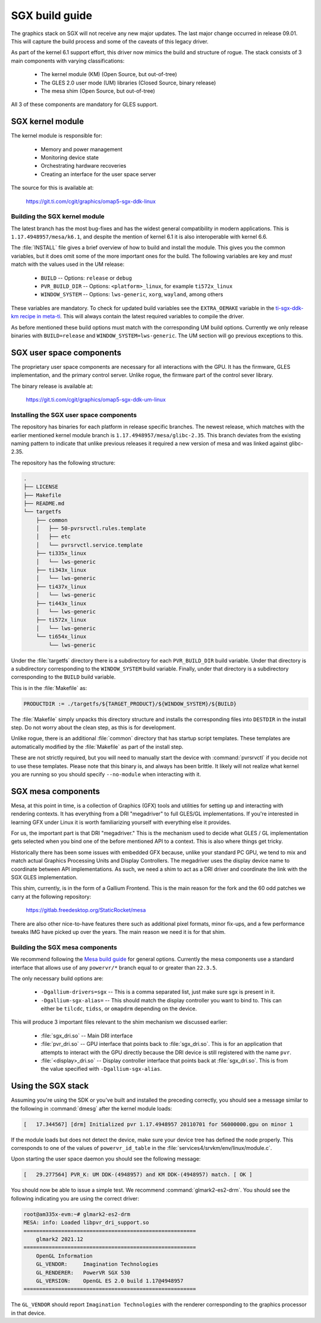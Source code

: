 ###############
SGX build guide
###############

The graphics stack on SGX will not receive any new major updates. The last major
change occurred in release 09.01. This will capture the build process and some
of the caveats of this legacy driver.

As part of the kernel 6.1 support effort, this driver now mimics the build and
structure of rogue. The stack consists of 3 main components with varying
classifications:

   - The kernel module (KM) (Open Source, but out-of-tree)
   - The GLES 2.0 user mode (UM) libraries (Closed Source, binary release)
   - The mesa shim (Open Source, but out-of-tree)

All 3 of these components are mandatory for GLES support.

*****************
SGX kernel module
*****************

The kernel module is responsible for:

   - Memory and power management
   - Monitoring device state
   - Orchestrating hardware recoveries
   - Creating an interface for the user space server

The source for this is available at:

   https://git.ti.com/cgit/graphics/omap5-sgx-ddk-linux

Building the SGX kernel module
==============================

The latest branch has the most bug-fixes and has the widest general
compatibility in modern applications. This is ``1.17.4948957/mesa/k6.1``, and
despite the mention of kernel 6.1 it is also interoperable with kernel 6.6.

The :file:`INSTALL` file gives a brief overview of how to build and install the
module. This gives you the common variables, but it does omit some of the more
important ones for the build. The following variables are key and *must* match
with the values used in the UM release:

   - ``BUILD`` -- Options: ``release`` or ``debug``
   - ``PVR_BUILD_DIR`` -- Options: ``<platform>_linux``, for example ``ti572x_linux``
   - ``WINDOW_SYSTEM`` -- Options: ``lws-generic``, ``xorg``, ``wayland``, among
     others

These variables are mandatory. To check for updated build variables see the
``EXTRA_OEMAKE`` variable in the `ti-sgx-ddk-km recipe in meta-ti`_. This will
always contain the latest required variables to compile the driver.

.. _ti-sgx-ddk-km recipe in meta-ti: https://git.ti.com/cgit/arago-project/meta-ti/tree/meta-ti-bsp/recipes-bsp/powervr-drivers/ti-sgx-ddk-km_1.17.4948957.bb

As before mentioned these build options must match with the corresponding UM
build options. Currently we only release binaries with ``BUILD=release`` and
``WINDOW_SYSTEM=lws-generic``. The UM section will go previous exceptions
to this.

*************************
SGX user space components
*************************

The proprietary user space components are necessary for all interactions with
the GPU. It has the firmware, GLES implementation, and the primary control
server. Unlike rogue, the firmware part of the control sever library.

The binary release is available at:

   https://git.ti.com/cgit/graphics/omap5-sgx-ddk-um-linux

Installing the SGX user space components
========================================

The repository has binaries for each platform in release specific branches. The
newest release, which matches with the earlier mentioned kernel module branch is
``1.17.4948957/mesa/glibc-2.35``. This branch deviates from the existing naming
pattern to indicate that unlike previous releases it required a new version of
mesa and was linked against glibc-2.35.

The repository has the following structure:

.. code-block:: text

   .
   ├── LICENSE
   ├── Makefile
   ├── README.md
   └── targetfs
       ├── common
       │   ├── 50-pvrsrvctl.rules.template
       │   ├── etc
       │   └── pvrsrvctl.service.template
       ├── ti335x_linux
       │   └── lws-generic
       ├── ti343x_linux
       │   └── lws-generic
       ├── ti437x_linux
       │   └── lws-generic
       ├── ti443x_linux
       │   └── lws-generic
       ├── ti572x_linux
       │   └── lws-generic
       └── ti654x_linux
           └── lws-generic

Under the :file:`targetfs` directory there is a subdirectory for each
``PVR_BUILD_DIR`` build variable. Under that directory is a subdirectory
corresponding to the ``WINDOW_SYSTEM`` build variable. Finally, under that
directory is a subdirectory corresponding to the ``BUILD`` build variable.

This is in the :file:`Makefile` as:

.. code-block:: Makefile

   PRODUCTDIR := ./targetfs/${TARGET_PRODUCT}/${WINDOW_SYSTEM}/${BUILD}

The :file:`Makefile` simply unpacks this directory structure and installs the
corresponding files into ``DESTDIR`` in the install step. Do not worry about the
clean step, as this is for development.

Unlike rogue, there is an additional :file:`common` directory that has
startup script templates. These templates are automatically modified by the
:file:`Makefile` as part of the install step.

These are not strictly required, but you will need to manually start the device
with :command:`pvrsrvctl` if you decide not to use these templates. Please note
that this binary is, and always has been brittle. It likely will not realize
what kernel you are running so you should specify ``--no-module`` when
interacting with it.

*******************
SGX mesa components
*******************

Mesa, at this point in time, is a collection of Graphics (GFX) tools and
utilities for setting up and interacting with rendering contexts. It has
everything from a DRI "megadriver" to full GLES/GL implementations. If you're
interested in learning GFX under Linux it is worth familiarizing yourself with
everything else it provides.

For us, the important part is that DRI "megadriver." This is the mechanism used
to decide what GLES / GL implementation gets selected when you bind one of the
before mentioned API to a context. This is also where things get tricky.

Historically there has been some issues with embedded GFX because, unlike your
standard PC GPU, we tend to mix and match actual Graphics Processing Units and
Display Controllers. The megadriver uses the display device name to coordinate
between API implementations. As such, we need a shim to act as a DRI driver and
coordinate the link with the SGX GLES implementation.

This shim, currently, is in the form of a Gallium Frontend. This is the main
reason for the fork and the 60 odd patches we carry at the following repository:

   https://gitlab.freedesktop.org/StaticRocket/mesa

There are also other nice-to-have features there such as additional pixel
formats, minor fix-ups, and a few performance tweaks IMG have picked up over the
years. The main reason we need it is for that shim.

Building the SGX mesa components
================================

We recommend following the `Mesa build guide`_ for general options. Currently
the mesa components use a standard interface that allows use of any
``powervr/*`` branch equal to or greater than ``22.3.5``.

The only necessary build options are:

   - ``-Dgallium-drivers=sgx`` -- This is a comma separated list, just make sure
     sgx is present in it.

   - ``-Dgallium-sgx-alias=`` -- This should match the display controller you
     want to bind to. This can either be ``tilcdc``, ``tidss``, or ``omapdrm``
     depending on the device.

This will produce 3 important files relevant to the shim mechanism we discussed
earlier:

   - :file:`sgx_dri.so` -- Main DRI interface

   - :file:`pvr_dri.so` -- GPU interface that points back to :file:`sgx_dri.so`.
     This is for an application that attempts to interact with the GPU directly
     because the DRI device is still registered with the name ``pvr``.

   - :file:`<display>_dri.so` -- Display controller interface that points back
     at :file:`sgx_dri.so`. This is from the value specified with
     ``-Dgallium-sgx-alias``.

*******************
Using the SGX stack
*******************

Assuming you're using the SDK or you've built and installed the preceding
correctly, you should see a message similar to the following in :command:`dmesg`
after the kernel module loads:

.. code-block:: dmesg

   [   17.344567] [drm] Initialized pvr 1.17.4948957 20110701 for 56000000.gpu on minor 1

If the module loads but does not detect the device, make sure your device tree
has defined the node properly. This corresponds to one of the values of
``powervr_id_table`` in the :file:`services4/srvkm/env/linux/module.c`.

Upon starting the user space daemon you should see the following message:

.. code-block:: dmesg

   [   29.277564] PVR_K: UM DDK-(4948957) and KM DDK-(4948957) match. [ OK ]

You should now be able to issue a simple test. We recommend
:command:`glmark2-es2-drm`. You should see the following indicating you are
using the correct driver:

.. code-block:: console

   root@am335x-evm:~# glmark2-es2-drm
   MESA: info: Loaded libpvr_dri_support.so
   =======================================================
       glmark2 2021.12
   =======================================================
       OpenGL Information
       GL_VENDOR:     Imagination Technologies
       GL_RENDERER:   PowerVR SGX 530
       GL_VERSION:    OpenGL ES 2.0 build 1.17@4948957
   =======================================================

The ``GL_VENDOR`` should report ``Imagination Technologies`` with the renderer
corresponding to the graphics processor in that device.

.. _Mesa build guide: https://docs.mesa3d.org/install.html

